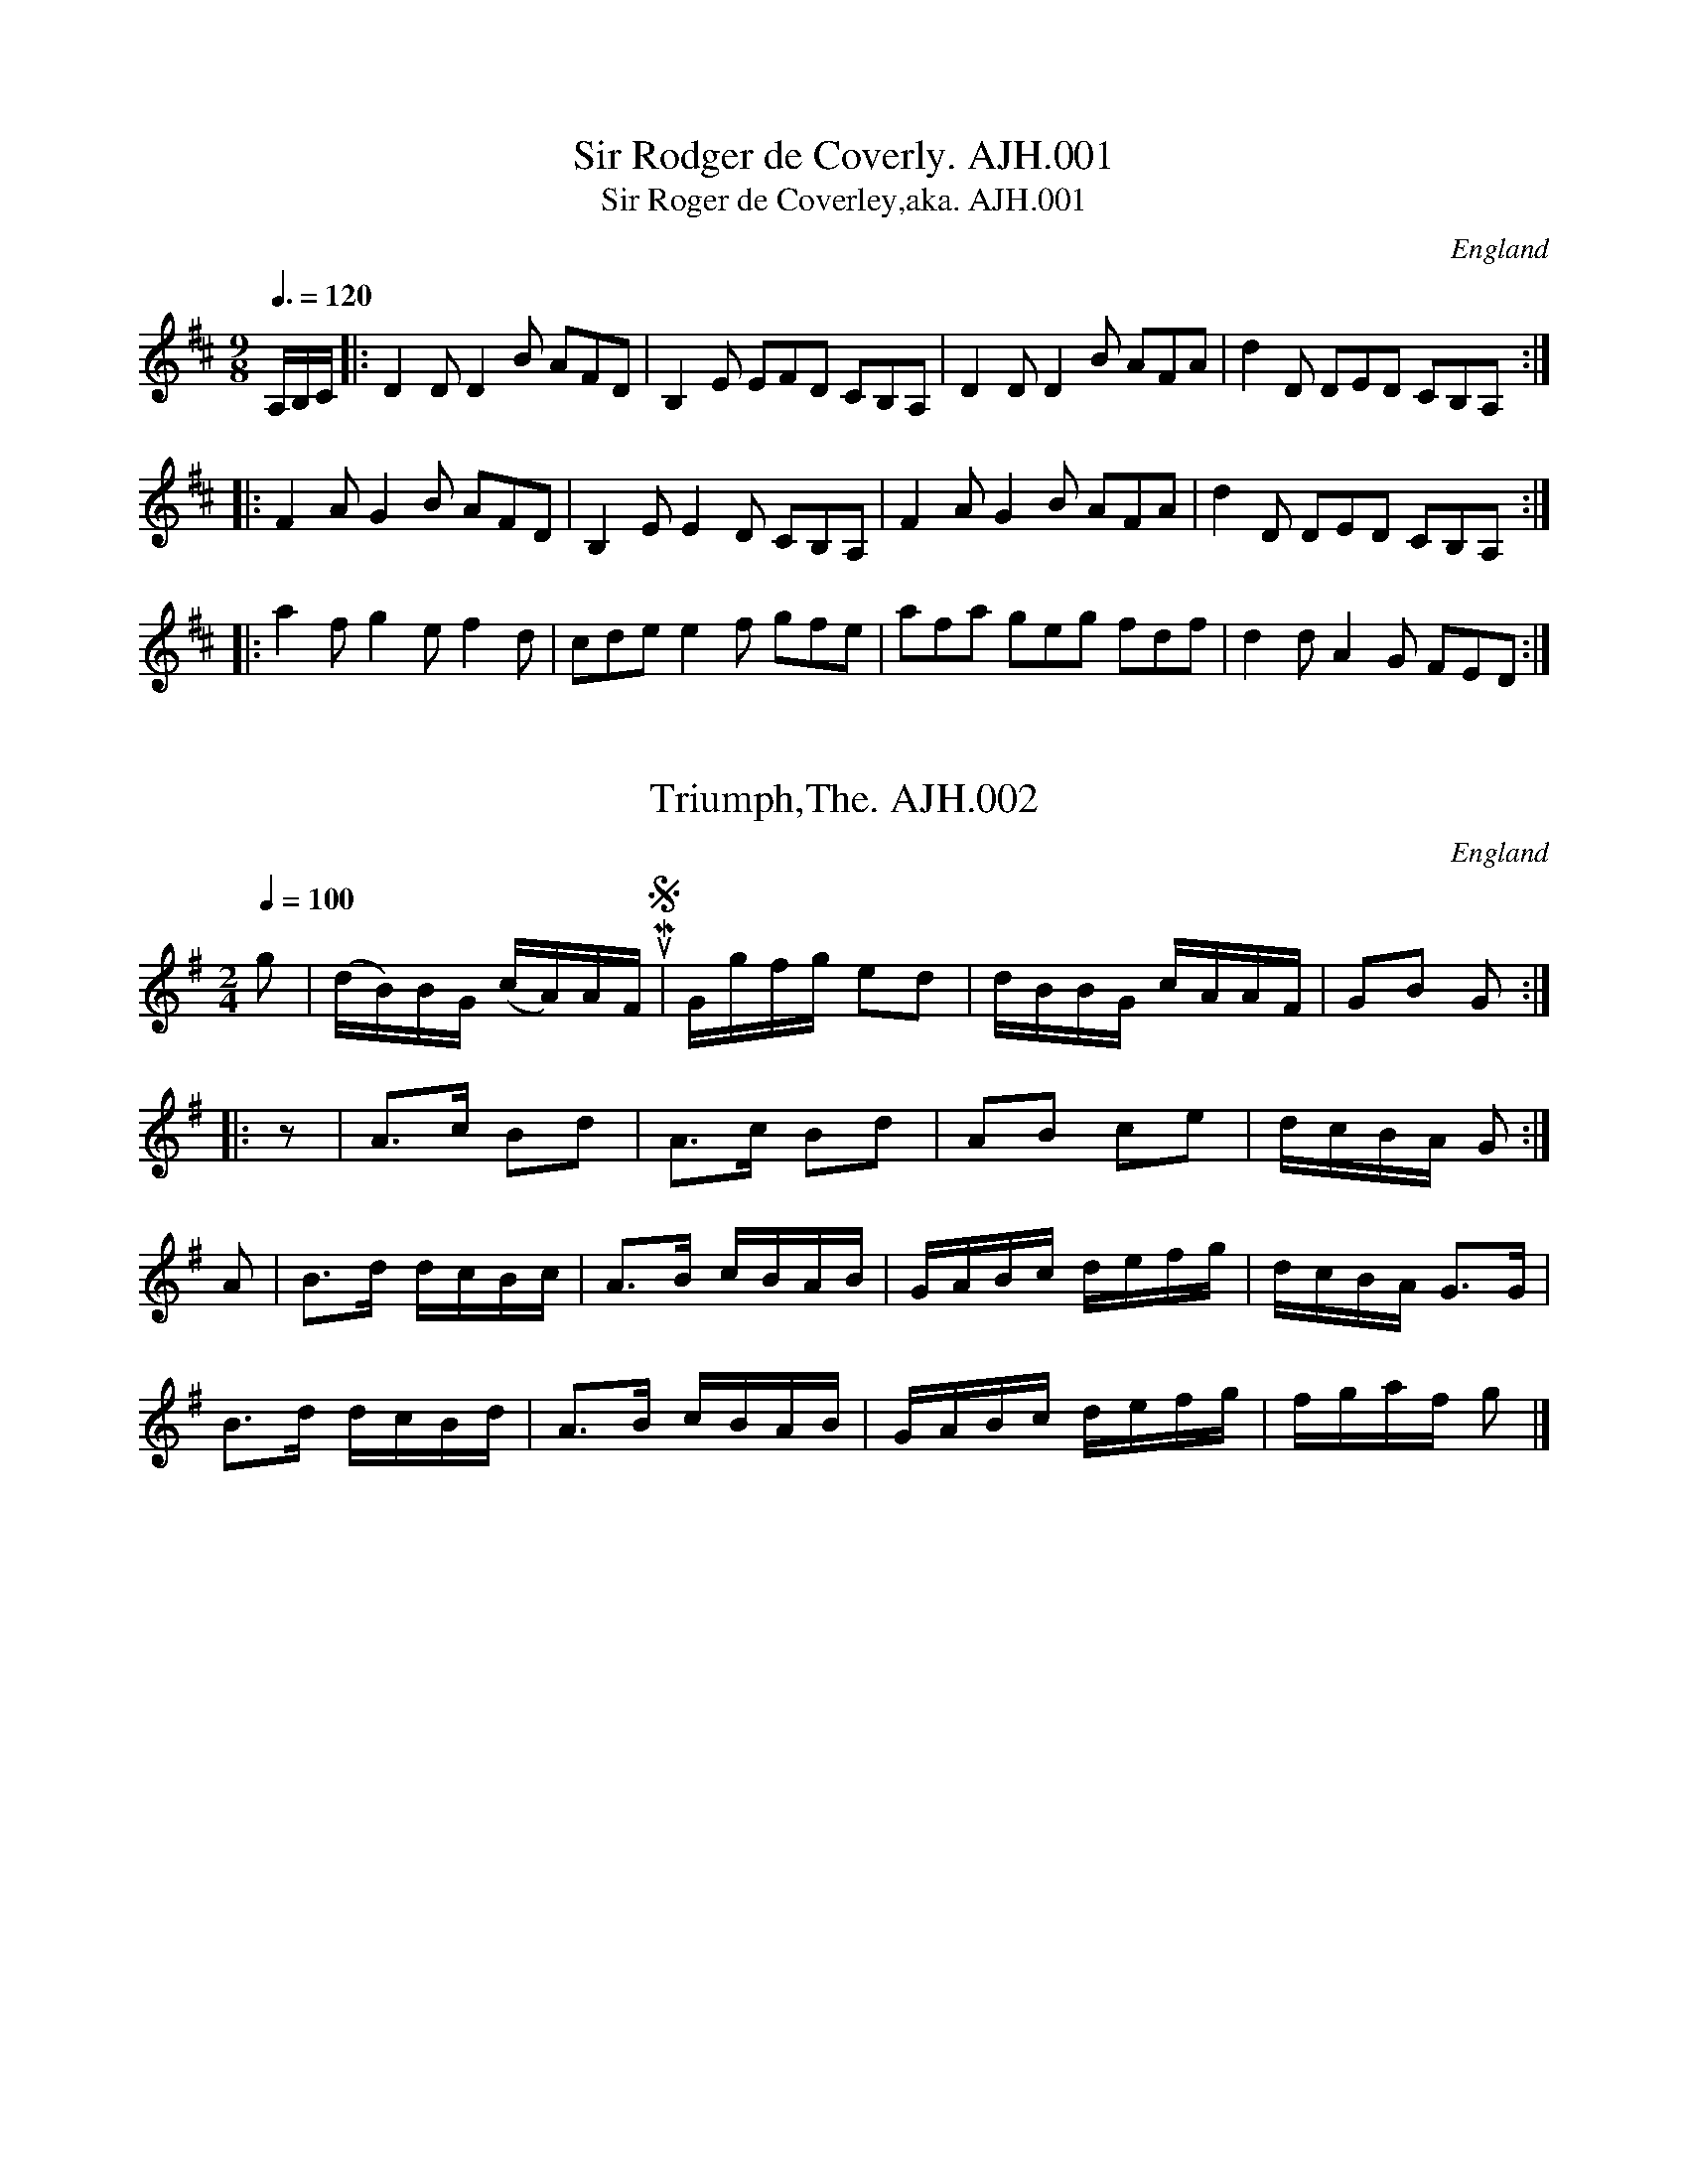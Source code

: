%abc
%%abc-alias Albert J.Hughes
%early 19thC, UK Shropshire Whitchurch, Private collection, Article in EDS Autumn 2007 pp12-14
%%abc-creator ABCexplorer 1.3.7 [01/01/2010]
%%abc-edited-by www.village-music-project.org.uk
%VMP Neil Brookes 2006
%Revised 12/2008
%Revised again 12/2009
%Multi-voice tunes reformatted by Phil Taylor (with mince pies and Balvenie Doublewood) 12/2009

X:1
T:Sir Rodger de Coverly. AJH.001
T:Sir Roger de Coverley,aka. AJH.001
M:9/8
L:1/8
Q:3/8=120
S:A.J.Hughes MS
O:England
A:North Shropshire
Z:Neil Brookes 2006
K:D
A,/2B,/2C/2|:D2D D2 B AFD|B,2E EFD CB,A,|\
D2D D2B AFA|d2D DED CB,A,:|!
|:F2A G2B AFD|B,2E E2D CB,A,|F2A G2B AFA|d2D DED CB,A,:|!
|:a2f g2e f2d|cde e2f gfe|afa geg fdf|d2d A2G FED:|

X:2
T:Triumph,The. AJH.002
M:2/4
L:1/16
Q:1/4=100
O:England
S:A.J.Hughes MS
A:North Shropshire
Z:Neil Brookes 2006
K:G
g2|(dB)BG (cA)AF”qu’s in MS”|Ggfg e2d2|dBBG cAAF|G2B2 G2:|!
|:z2|A3c B2d2|A3c B2d2|A2B2 c2e2|dcBA G2:|!
A2|B3d dcBc|A3B cBAB|GABc defg|dcBA G3G|!
B3d dcBd|A3B cBAB|GABc defg|fgaf g2|]

X:3
T:Miss Leigh’s Fancy.2voices. AJH.003
M:6/8
L:1/8
Q:3/8=120
O:England
S:A.J.Hughes MS
A:North Shropshire
W:Right hands across. Left hands Back again. Cast of(sic).
W:Allemade(sic) with (3?) partner.
W:Lead thro the Bottom and top hands (to? ?ound.
W:No formation given.
Z:Neil Brookes 2006
V:1 clef=treble
V:2 clef=bass
%%score {1 | 2}
K:D
[V:1] |: FDF FDF | BAG FED | FDF FDF | GEE E3 |
[V:2] |: D,3 F,3 | G,3 A,3 | D,3 F,3 | A,3 A,3 |
%
[V:1] FDF FDF | BAG FED | Bcd efg | fdd d3 😐
[V:2] D,3 F,3 | G,3 A,3 | G,3 E,3 | D,3 D,3 😐
%
[V:1] |: agf edc | fed cBA | ded faf | gee e3 |
[V:2] |: A,3 A,3 | D,3 D,3 | F,3 D,3 | A,3 A,3 |
%
[V:1] agf edc | fed cBA | Bcd efg | fdd d3 😐
[V:2] G,3A,3 | D,3 F,3 | G,3 A,3 | D,3 D,3 😐

X:4
T:Quick and Merry.2voices. AJH.004
M:6/8
L:1/8
Q:3/8=120
S:A.J.Hughes MS
O:England
A:North Shropshire
W:The first Gent’n lead his partner With both round the 2nd cup to their own places.
W:The 2nd Cup do the same round the 1st Cup to their own places.
W:1st Cup lead down the middle up again. Allemade(sic) with partner
Z:Neil Brookes 2006
V:1 clef=treble
V:2 clef=bass
%%staves {1 2}
K:D
[V:1] |: D2d dcB | ABA AGF | GGG FFF | EEE GFE |
[V:2] |: D,F,A, F,2G, | F,3 D,3 | E,E,E, D,D,D, | C,2A,, D,3 |
%
[V:1] D2d dcB | ABA AGF | Bcd efg | fge d3 😐
[V:2] D,F,A, F,2G, | F,3 D,3 | G,3 E,3 | A,2A,, D,3 😐
%
[V:1] |: a3 f3 | BdB BdB | g3 e3 | AcA AcA |
[V:2] |: D,F,A, D,F,A, | D,G,B, D,G,B, | C,E,A, C,E,A, | C,E,A, C,E,A, |
%
[V:1] ddd BBB | ggg eee | fga agf | gec d3 😐 !
[V:2] D,F,A, D,F,A, |C,E,A, C,E,A, | F,2G, F,2D, | A,2A,, D,3 😐

X:5
T:March the 3(?) by S(?) Wien.2voices. AJH.005
M:4/4
L:1/8
Q:1/4=120
S:A.J.Hughes MS
O:England
A:North Shropshire
N:Two bars in Primo have notes superimposed over the melody line. These
N:correspond to the bass line (V2) one octave higher. to achieve the
N:effect I have modified V2 to add these notes as chords.
Z:Neil Brookes 2006
V:1 clef=treble
V:2 clef=bass
%%staves {1 2}
K:D
[V:1] |: d2d>d dcde | f2f>f fefg | a2a>a b>ag>f |\
e2e>e e2d2 | c>Bf>d c2B2 | A2A>A A2 😐
[V:2] |: D,>DA,>F,D,2z2 | D,>DA,>F,D,2z2 | D,2D,>D,F,2G,2 |\
A,>A,E,>C,A,,2E,2 | A,2C2D2E,2 | A,2E,>C,A,,2 😐
%
[V:1]|: A>A | B2zB c2zc | d2d>d d2a>a | aTg/a/ b>a g>fe>d | e2e>ee2A>A |
[V:2]|: F,>D, | G,2zG,E,2zA,, | D,2D,>D,D,2z2 | D,2D,2G,2^G,2 |A,2A,>A, A,>G,F,>E, |
%
[V:1]”^d>df>daAc>A superimposed over 2 crots”d2z2e2z2 |\
“d^>d superimposed over first crot”f2z2g2z2 | a2b>g f>ed>c | d2d>dd2 😐
[V:2] [D3/D,3/][D/D,/][F3/F,3/][D/D,/] [A3/A,3/]A,,/[C3/C,3/][A/A,/] |\
[D3/D,3/][D/D,/]F,>D, A,>A,,C,>A,, | D,2G,2A,2A,,2 | D,>DA,>F,D,2 😐

X:6
T:Oh Dear What Can The Matter Be?2voices. AJH.006
M:6/8
L:1/8
Q:3/8=100
S:A.J.Hughes MS
O:England
A:North Shropshire
Z:Neil Brookes 2006
V:1 clef=treble
V:2 clef=bass
%%staves {1 2}
K:G
[V:1] |: “_rest added”z|d3 d3 | dBg dBG | c3 c3 | cAB cBA |
[V:2] |: z|G,B,G, F,D,F, | G,3 G,2F, | E,G,C C,E,G, | D,3 D,3 |
%
[V:1] d3 d3 | dBg dBG | EGc BcA | G3 z2 😐
[V:2] G,B,G, F,D,F, | G,3 G,3 | C,3 D,3 | G,D,B,, G,,2 😐
%
[V:1] |: d | dBc dBc | dBg dBG | cAB cAB | cAB cBA |
[V:2] |: z | G,3 G,3 | G,3 G,3 | D,3 D,3 | D,3 D,3 |
%
[V:1] dBc dBc | dBg dBG | EGc BcA | G3″_dotted in MS” G2 😐
[V:2] G,3 G,3 | G,3 G,3 | B,,3 D,3 | G,D,B,, G,,2 😐

X:7
T:Jingling Johnny.2voices. AJH.007
T:Kate Dalrymple,aka.2voices. AJH.007
M:4/4
L:1/8
Q:1/2=100
S:A.J.Hughes MS
O:England
A:North Shropshire
Z:Neil Brookes 2006
V:1 clef=treble
V:2 clef=bass
%%staves {1 2}
K:D
[V:1] d2 df e2 eg | d2df e2eg | d2d’2 a2gf | efge f2d2 ||
[V:2] D,2 D,F, E,2 E,G, | D,2D,F, E,2 E,G, |\
D,2D2 A,2 G,F, | E,F,G,E, F,2D,2 ||
%
[V:1] a2a2 a2 (3fga | a2a2 a2gf | a2d’2 a2d’2 | a2a2 a2gf |
[V:2] A,2A,2 A,2 (3F,G,A, | A,2A,2 A,2G,F, |\
A,2D,2 A,2D,2 | A,2A,2 A,2G,F, |
%
[V:1] g2ga f2fg | e2ef e2f2 | d2d’2 a2gf | efgef2d2|]
[V:2] G,2G,A, F,2F,G, | E,2E,F, E,2F,2 |\
D,2D2 A,2G,F, | E,F,G,E, F,2[D,2D,,2]|]

X:8
T:March by H(or J).Hughes.2voices. AJH.008
M:4/4
L:1/8
Q:1/4=120
S:A.J.Hughes MS
O:England
A:North Shropshire
V:1 clef=treble
V:2 clef=bass
N:Voice 2 is written in MS in bass clef
Z:Neil Brookes 2006
K:G
[V:1] |: GB | d2d>d d2 (3cBA | G2G>G G2c2 | gd cA B2G2 | A2A>A A2 G>B |
[V:2] |: z2 | D2A,>F, D,2z2 | G,,2G,,>G,, G,,2z2 |\
G,2D,2 B,,2G,,2 | D,2D,>D, D,2z2 |
%
[V:1] d2d>d d2 (3cBA | G2g>g g2 ec | A2a2 g>fe2 | d2d>d d2 😐
[V:2] D2A,>F, D,2z2 | G,,2G,,>G,,G,,2 [E,2C,2] |\
A,2F,2 A,2A,,2 | D,2D,>D, D,2 😐
%
[V:1] |: (3gfe |c2c>c c2 (3gfe | B2B>B B2 (3dcB |\
G2 eg fd BG | A2A>A A2G>B |
[V:2] |: z2 |C,2C,>C, C,2C,2 | G,2G,2 G,2z2 |\
G,2D,2 B,,2G,,2 | D,2D,>D, D,2z2 |
%
[V:1] d2d>d d2 (3cBA | G2g>g g2 ec |dB cA BG AF | G2G>G G2 😐
[V:2] D2A,>F, D,2z2 | G,,2G,,>G,, G,,2E,2 |\
G,2E,2 D,2D,,2 | G,,2G,,>G,, G,,2 😐

X:9
T:A Very Grand March by WL.2voices. AJH.009
M:4/4
L:1/8
Q:1/4=120
S:A.J.Hughes MS
O:England
A:North Shropshire
N:Certainly is!
V:1
V:2 clef=bass
Z:Neil Brookes 2006
K:G
[V:1] |: g2d>dd3c | B2G>GG4 | DGGB GBBd | de/d/ cB{B}A4 |
[V:2] |: G,2G,,2B,,2D,2 | G,2G,,2B,,2G,,2 | D,2B,,2E,2G,2 | F,2G,2CD,E,F, |
%
[V:1] g2d>dd3c | B2G>GG2g2 | (3fag (3fed A2^c2 | d2 d>dd4 😐
[V:2] G,2G,,2B,,2D,2 | G,2G,,2B,,2^C,2 | D,2F,2A,2A,,2 | D,2D,>D,D,4 😐
%
[V:1] |: A2A>AA2D/F/G/A/ | B2 B>B B2 (3def | g2d>c B2 G/A/B/c/ | d2 D>DD2d2 |
[V:2] |: D,2D,>D,D,2z2 | G,2G,,>G,,G,,2 D,E,/F,/ |\
G,2D,>C,B,,2G,,2 | D,2D,>D,D,2G,,2 |
%
[V:1] e2e>ee2f2 |g2fe d2c2 | (3Bgf (3edc B2A2 | G2 G>G G4 😐
[V:2] C,2C,2C,2C,2 |B,,2B,,2B,,2A,,2 | G,,2C,2D,2D,,2 | G,,2G,,>G,,G,,4 😐

X:10
T:Mill of Howth.2voices. AJH.010
T:Duchess Of Hamilton’s Rant,aka.2voices. AJH.010
M:6/8
L:1/8
Q:3/8=120
S:A.J.Hughes MS
O:England
A:North Shropshire
N:First part like D of H’s…
V:1
V:2 clef=bass
Z:Neil Brookes 2006
K:G
[V:1] |: d | dBG c2e | dBG c2e | dBG dBG | AAA A2d |
[V:2] |: z | B,2G,C3 | B,2G,C3 | B,3G,3 | D,2D,D,3 |
%
[V:1] dBG c2e | dBG c2e | dgd cBA | GGGG2 😐
[V:2] B,2G,C3 | B,2G,C3 | B,2CD2D, | G,3G,,2 😐
%
[V:1] |: g | gfe ^def | g2fe2g | gdB cde | dcB A2d |
[V:2] |: z | E,2F,G,2A, | B,2A,G,3 | B,3A,B,C | B,A,G, D,2z |
%
[V:1] dBG c2e | dBG c2e | dgd cBA | GGGG2 😐
[V:2] B,2G,C3 | B,2G,C3 | B,2CD2D, | G,3G,,2 😐

X:11
T:Set of Quadrilles. AJH.011
M:6/8
L:1/8
Q:3/8=120
S:A.J.Hughes MS
O:England
A:North Shropshire
Z:Neil Brookes 2006
K:C
P:1st
G”^$”|c3 e3|c3z GF|E2E EDE|G2F D2G|!
d3 f3|d3 dcB|BAG GAB|d3 c2||!
G|f2d dcd|e2c cBc|e2B GAB|c2e c2G|!
f2d dcd|e2c cBc|d2B GAB|c3 Sc2||!
z|A2A Adc|B2B Bdf|e2e dcd|e2e cBc|!
A2A Aec|B2B Bdf|e2e ^g2g|”^DC”a2zz2|]!
P:2nd
M:4/4
L:1/4
Q:1/4=110
c/d/|g/e/c/e/ ga|g/e/c/e/ ga|ggfe|d/c/d/e/ dc/e/|!
g/e/c/e/ ga|g/e/c/e/ ga|g/e/g/e/ f/d/f/d/|c3||!
c/d/|d/B/G/B/ dd|e/c/G/c/ ee|fg/f/ ef/e/|d/c/d/e/ dB/c/|!
d/B/G/B/ dd|e/c/G/c/ ee|fg/f/ ef/e/|d”DC”d d|]!
P:3rd
M:6/8
L:1/8
Q:3/8=120
K:G
dS|dbb fag|d3 d2e|d2B d2B|d2c A2d|!
dbb fag|e3 edc|Bdd dAF|A3 G2||!
B|cAF d2c|Bdg b2g|c’af d2c|Bed d2c|!
cAF d2c|Bdg b2g|fac’ d’c’f|a3 g2S||!
B|e3 g3|f3 afd|egb c’gf|e3 ^d2B|!
e3 g3|c3 f2a|g2e f2^d|e3″DCapo” z2|]!
P:4th
Q:3/8=120
K:D
|:A|d2e f2e|d3 d2A|BGB AFA|BGB A2A|!
d2e f2e|d3 d2a|agf ede|d3 Hd2:|!
A/G/|F2A d2A|f2d e2c|d2B A2^G|A2G FAG|!
F2A d2A|f2d e2c|d2B A2^G|”^inverse ferm sign”IA3 A2A|!
e3 efe|d3 def|g3 gag|f3 f2A|!
e3 efe|d3 d2f|ege dcB|A2A”^DCapo” A2|]!
P:5th
M:4/4
L:1/4
Q:1/4=110
K:G
|:.dd3/4d/4 .dd3/4d/4|.dd3/4d/4 dg|GB ed|dc A2|!
.cc3/4c/4 .ee3/4e/4|.cc3/4c/4 .AA3/4A/4|FedF|\
“^4 dots in spaces – fine?”A2Gz:|!
|:B2c^c|dgBd|AfdF|GABc|!
B2c^c|defg|FedF|A2GSz:|!
|:.BB3/4B/4 .BB3/4B/4|.BB3/4B/4 Be|^deag|fbB2|!
.BB3/4B/4 .BB3/4B/4|.BB3/4B/4 Bg|”^DCapo”fe ^d/e/f/d/|f2e2:|

X:12
T:Illegible.3voices. AJH.012
M:6/8
L:1/8
Q:3/8=100
O:England
A:North Shropshire
S:A.J.Hughes MS
N:Title very faint and not readable.
N:The bare melody is not very inspiring but a clever arrangement in which
N:voice 2 echoes phrases in voice 1 is quite pleasing. Voice 3 written in
N:bass clef in MS.
V:1
V:2
V:3 clef=bass
Z:Neil Brookes 2006
K:D
[V:1] |: A | dddd2f | dddd2A | ffff2a | ffff2g | aaaa2f |\
gggg2e | fed agf | eeee2 😐
[V:2] |: z | z6 | z2zz2A | dddd2f | dddd2e | ffff2d |\
eeee2A | dAF fed | AAAA2 😐
[V:3] |: z | D,D,D,D,2A,, | D,D,D,D,2A,, | F,F,F,F,2A, | A,,A,,A,,A,,2z |\
F,F,F,F,2D, | E,E,E,E,2A,, | D,2A,, F,E,D, | A,,A,,A,,A,,2 😐
%
[V:1] |: A | eeee2f | dcBA2A | ffff2a | gfed2c | ffd eec | ddB ccA |\
ffd eec | ddB ccA |
[V:2] |: E | AAAA2d | BA^GA2A | dddd2f | edcd2z | ddB ccA | ffd eec |\
ddB ccA | ffd eec |
[V:3] |: z | A,,A,,A,,A,,2D, | D,3A,,3 | D,D,D,D,2F, | G,3D,2z |\
D,3C,3 | F,3E,3 | D,3C,3 | D,2FE,2B,, |
%
[V:1] ead cdB | AAAA2D | FAdd2f | dddd2D | FAdf2a | ffff2z |\
d’2a “^MS includes d as a 7th qu”afd |\
fdA DFA |
[V:2] c2de2E | AAAA2z | D3F3 | AFFF2z | F3A3 |\
fddd2z | fdA DFA | d’2a afd |
[V:3] C,2D,E,2D, | A,,A,,A,,A,,2z | F,3D,3 | D,D,D,D,2z | A,,3A,,3 |\
F,D,D,D,2z | F,2D,D,2A,, | D,2D,A,,2A,, |
%
[V:1] d’2a afd | fdA DFA |a2d ede | fddd2 😐
[V:2] fdA DFA | d’2a afd | f2d A2A | FFFF2 😐
[V:3] F,2D,D,2A,, | D,2D,A,,2A,, | F,2D,A,2A,, | D,D,D,D,2 😐

X:13
T:Captn Edwards Waltz. AJH.013
M:3/4
L:1/8
Q:1/4=160
S:A.J.Hughes MS
O:England
A:North Shropshire
N:The waltz is marked “1” in the margin. An untitled section (AJH014) in
N:2 (marked “2”) follows on the next page and both may be part of a
N:single piece.
N:The start of the waltz A part and the end of the B part are marked
N:with Segno symbols.
Z:Neil Brookes
K:G
P:1
Wd2|d2 dBcd|e2 edcB|A2 dcBA|GFGABc|!
d2 dBcd|e2edcB|A2 dcBA|G4:|!
|:G2|FGABAG|FD d2A2|BD e2d2|^cB A2G2|!
FGABAG|FD d2A2|BD e2^c2| Wd4 :|!
|:B2|B2gfed|cB A2A2|A2 fedc|BA G2B2|!
B2gfed|cB A2A2|A2 (3fed (3cBA|G4:|!
|:”^Bass Solo”E4^D2|E2E2B,2|C2C2A,2|B,6|!
b3 agf|g2g2b2|[1 a2a2g2|f6:|[2 (3aba (3gag (3fgf|e6|]

X:14
T:Untitled. AJH.014
M:2/4
L:1/8
Q:1/4=140
S:A.J.Hughes MS
O:England
A:North Shropshire
N:This tune follows AJH013 could have been be played after it.
N:In the MS there is no indication of the key change to A, but it is
N:almost certainly intended.
Z:Neil Brookes 2006
K:D
A|dddA|BBBA|Bcde|c/d/B/c/AA|!
fa/g/ f/e/d/c/|Bg/f/ e/d/c/B/|AA/c/ B/d/c/e/|d/f/a/f/”cr in MS” d:|!
K:A
|:E|AA/A/ Ac|ec A2|dB A/G/F/E/|A/c/e/c/ AE|!
AA/A/ Ac|ecA2|dB A/G/F/E/|Ac/B/ AA/A/|!
K:D
dA/A/ dA/A/|dB/B/ dB/B/|Ad f/e/d/c/|d/c/d/e/ dA|!
dA/A/ dA/A/|dB/B/ dB/B/|Ad f/e/d/c/|d3:|

X:15
T:Danish March.2voices. AJH.015
T:Napoleon’s Grand March,aka.2voices. AJH.015
M:4/4
L:1/8
Q:1/4=120
S:A.J.Hughes MS
O:England
A:North Shropshire
Z:Neil Brookes 2006
K:D
[V:1] A>A | d2d>dd2A/B/c/d/ | e2e>ee2 A>d | f2e>fg2f2 | e2e>ee2 AA |
[V:2] z2 | F2F>FF2z2 | c2c>cc2z2 | d2c>de2d2 | c2c>cc2AA |
%
[V:1] d>dA>A F>FA>A | d>dA>A F>FA>A | e2e>e e>de>f | d2d>dd2z2 |
[V:2] d>dA>A F>FA>A | d>dA>A F>FA>A | c2c>c c>Bc>d | [d2B2][d3/B3/][d/B/][d2B2]z2 |
%
[V:1] e>dc>B A>Bc>A | d>cd>e d>ef>d | e>dc>B A>Bc>A | d>cd>e d>ef>d |
[V:2] A2A2A2A2 | F2F2F2F2 | A2A2A2A2 | F2F2F2F2 |
%
[V:1] B2g>gg2B2 | A2f>ff2d2 | e2e>e e>de>f | d2d>dd2 😐
[V:2] G2B2B2z2 | A2d2d2F2 | G2G2G2G2 | F2F>FF2 😐
%
[V:1] |: f>g | a2a2b2b2 | a3gf2fa | g2g>af2f>g | e2e>ee2z2 |
[V:2] |: d>e | f2f2g2g2 | f3ed2d2 |e2e2d2d2 | c2c>cc2z2 |
%
[V:1] g2g/f/e/d/c2z2 | a>af>fd2z2 | f3a gfed | a2A>AA2z2 |
[V:2] e2e/d/c/B/A2z2 | d>dA>AF2z2 | d3f edcd | c2c>cc2z2 |
%
[V:1] e>dc>B A>Bc>A | d>cd>e d>ef>d | e>dc>B A>Bc>A | d>cd>e d>ef>d |
[V:2] A2A2A2A2 | F2F2F2F2 | A2A2A2A2 | F2F2F2F2 |
%
[V:1] B2g>gg2B2 | A2f>ff2d2 | e2e>e e>de>f | d2d>dd2 😐
[V:2] G2B2B2z2 | A2d2d2F2 | c2c>c c>Bc>d | B2B>BB2 😐

X:16
T:Lass of Gowry,The. AJH.016
M:2/4
L:1/8
Q:1/4=140
S:A.J.Hughes MS
N:There is a space for a second voice which has not been entered in MS.
N:The tune in D is followed by lines in G marked “No1”
O:England
A:North Shropshire
Z:Neil Brookes 2006
K:D
A/G/|FAA B/c/|d/c/d/e/ dc/B/|B>ABd|cee A/G/|!
FAA B/c/|d/c/d/e/ [fd][f/d/][e/c/]|d/c/B/A/ dF|E2d::!
a/g/|fade|f/e/f/g/ ag/f/|gb ef|g/f/g/a/ ba/g/|!
f<ae<f|d/c/d/e/ f/e/|d/c/B/A/dF|E2d:|

X:17
T:No1. AJH.017
M:2/4
L:1/8
Q:1/4=80
S:A.J.Hughes MS
O:England
O:England
A:a
N:Tune follows on from Lass O’ Gowry AJH016 and may have
N:made up a set. Also found in the Richard Hughes MS#RH.155.
Z:Neil Brookes 2006
K:G
G/B/d/B/ Gg|dddg|fedc|BAGF|!
G/B/d/B/ Gg|ddd g/a/|a/f/g/e/ f/d/e/^c/|ddd2:|!
|:a/f/a/f/ dd|b/g/b/g/ da/b/|c’bag|g/f/e/f/ dB|!
G/B/d/B/ Gg|ddd b/c’/|d’/b/c’/a/ b/g/a/f/|ggg2:|

X:18
T:Conquering Hero,The.2voices. AJH.018
M:4/4
L:1/8
Q:1/4=120
S:A.J.Hughes MS
N:Arrangement for3 voices apparently intended but only 2 completed in MS.
O:England
A:North Shropshire
Z:Neil Brookes 2006
K:G
[V:1] |: d4B3c | d4G4 | ABcd c2B2 | (B4A4) | Bcded2d2 | g4d4 | cBAGB2A2 | G8 😐
[V:2] |: B4G3A | B4D4 | FGAB A2G2 | (G4F4) | GABcB2B2 | e4B4 | AGFE G2F2 | [B8G8D8] 😐
%
[V:1] |: BABc (B2A2) | (A2G2)G4 | c2B2A2G2 | F8 | e^defe2f2 | g4e4 | f2e2d2^c2 | “^Da Capo”d8  😐
[V:2] |: GFGA (G2F2) | (F2E2)E4 | A2G2F2E2 | d8 | c2c2c2d2 | e4c4 | d2c2B2A2 | “^Da Capo”B8 😐

X:19
T:Rory O’Moore.3voices. AJH.019
M:6/8
L:1/8
Q:3/8=100
S:A.J.Hughes MS
O:England
A:North Shropshire
V:1
V:2
V:3 clef=bass
Z:Neil Brookes 2006
K:A
[V:1] |: f | eAA cAA | eAA B2f | eAA cAA | GBBB2f |
[V:2] |: d | cee eee | ccc[c2A2]d | cee ecc | BGGG2d |
[V:3] |: z | A,3A,3 | A,3A,3 | A,3A,,3 | E,2E,E,2E, |
%
[V:1] eAA cAA | eAAA2c | efe efg | aAAA2 😐
[V:2] cee eee | ecc c2A | cdc cde | cccc2 😐
[V:3] A,3A,3 | A,3A,3 | E,3E,F,G, | A,2A,,A,,2 😐
%
[V:1] |: a | agf fed | dcB A2G | FGA Bcd | egf e2a |
[V:2] |: f | fed dcB | BAGF2E | Ace Ace | AAAA2[fd] |
[V:3] |: A, | A,G,F, F,E,D, | D,C,B,, A,,2A,, | E,G,B, E,2z | E,G,B, E,2A, |
%
[V:1] agf fed | dcB A2G | FGA Bcd | egf e2 😐
[V:2] fed dcB | BAGF2E | Ace Ace | [cAF][cAF][cAF][c2A2F2] 😐
[V:3] A,G,F, F,E,D, | D,C,B,, A,,B,,C, | D,3D,3 | E,3E,2 😐

X:20
T:Paddy O’Rafferty.2voices. AJH.020
M:6/8
L:1/8
Q:3/8=100
S:A.J.Hughes MS
N:Key sig of A(3#) given but more likely should be D.
N:Only 3 parts (cf John Jones MS has 6 parts),
N:but an accompaniment is added
O:England
A:North Shropshire
Z:Neil Brookes 2006
K:D
[V:1] |: Aff Aee | Aff ede | Aff Aee | ded cBA |
[V:2] |: [dAF][dB][dB] [cA][cA][cA] | [dAF][dB][dB] [cA][cA][cA] | [dAF][dB][dB] [cA][cA][cA] | A3A3 |
%
[V:1] Aff Aee | Aff ede | dfa afd | d>ed cBA 😐
[V:2] [dA]dd ccc | Add ccc | Adf fdd | A3A3 😐
%
[V:1] |: dfa dfa |dfa afd | dfa dfa | ded cBA |
[V:2] |: Adf Adf |Adf fdB | Adf Adf | fedA3 |
%
[V:1] dfa dfa | dfa abc’ |d’bg bge | d>ed cBA 😐
[V:2] Adf Adf | Adf F^ga |bge gec | A3F3 😐
%
[V:1] |: afa bgb | agf fed | afa bc’d’ |d>ed cBA |
[V:2] |: fdf geg | fed dcd | fdf gab |agf fed |
%
[V:1] afa bgb | c’bc’ Hd’2c’/b/ | aba fge | d>ed cBA 😐
[V:2] fdf geg | afa Hb2 a/g/ | fge dec | A2G4 😐

X:21
T:Honey Moon. 2voices.AJH.021
M:2/4
L:1/8
Q:1/4=140
S:A.J.Hughes MS
O:England
A:North Shropshire
Z:Neil Brookes 2006
K:D
[V:1] |: Addd | dffa | gfed | ce d/c/B/A/ | Addd | dffa | gfef | d2d2 😐
[V:2] |: FFFF | AddA | BAGF | E3z | FFFF | AddA | EFGE | F2F2 😐
%
[V:1] |: dAA2 | B>c e/d/c/B/ | A>F G/F/E/D/ | CEEz | dAAA | B>cde | f>gef | d2d2 😐
[V:2] |: FFFF | GA GE | F>A Bd | cccz | FFFF | G>ABc | d>BAG | F2F2 😐
%
[V:1] |: faa2 | gbb2 | af g/f/e/d/ | ceez | faa2 | gbb2 | afef | d2d2 😐
[V:2] |: dff2 |egg2 | fd cB | cccz | dff2 | egg2 | fdcd | [f2F2][f2F2] 😐

X:22
T:Lord Cathcart Dance.2voices. AJH.022
M:2/4
L:1/8
Q:1/4=100
S:A.J.Hughes MS
O:England
A:North Shropshire
Z:Neil Brookes 2006
K:G
[V:1] |: d/e/d/c/ | BBBB | (dB)BB | cAAA |
[V:2] |: B3/A/ | GGGG | BGGG | AFFF |
%
[V:1] (Bd) d/e/d/c/ | BBBB | (dB)BB | cAAF | G2 😐
[V:2] GF B>A | GGGG | BGGG | AFFD | [B2G2D2] 😐
%
[V:1] d | g>ggg | fafd | g>ggg | fafd |
[V:2] A | B>BBB | dAAA | B>BBB | dAAA |
%
[V:1] ged^c | Hd2 d/c/ | B2b>g | g/f/e/d/ c/B/A/G/ |
[V:2] dBA^G | HA2 B/A/ | GGGG | z4 |
%
[V:1] A2A>a | a/g/f/e/ d/c/B/A/ | B2B>g | g/f/e/d/ c/B/A/G/ | A2d>c | “^Da Capo”B2|]
[V:2] FFFF | z4 | GGGG | z4 | F2 D2 |”^Da Capo”G2|]

X:23
T:Gipsey’s Hornpipe. AJH.023
M:4/4
L:1/8
Q:1/2=90
S:A.J.Hughes MS
O:England
A:North Shropshire
Z:Neil Brookes
K:D
d2|Adcd Adcd|fdad bdad|Adcd Adcd|f2e2e2e2|!
Adcd Adcd|fdad bdad|Adcd Bbag|f2d2d2::!
f2|abag fgfe|dedc BAGF|FAdA FGAF|G2E2E2a2|!
abag fgfe|dedc BAGF|FAdc Bbag|f2d2d2:|

X:24
T:Hanley Hornpipe. AJH.024
M:4/4
L:1/8
Q:1/2=90
S:A.J.Hughes MS
O:England
A:North Shropshire
Z:Neil Brookes
K:G
dc|BGBG AFAF|GFGA GABc|dBgf edcB|c2A2A2 dc|!
BGBG AFAF|GFGA GABc|dBgf ecAF|G2G2G2:|!
|:(3def|g2eg f2(3def|g2eg f2(3def|gfed cBAG|!
c2A2A2dc|BGBG AFAF|GFGA GABc|dBgf ecAF|G2G2G2:|

X:25
T:West Cottage Hornpipe. AJH.025
T:Horse Block Hornpipe. AJH.025
M:4/4
L:1/8
Q:1/2=90
S:A.J.Hughes MS
O:England
A:North Shropshire
N:Alternative title in MS.
Z:Neil Brookes 2006
K:A
cd|ecAc dBAG|Aceg a2 gf|ecAc dfec|d2B2B2cd|!
ecAc dBAG|Aceg a2 gf|ecAc dfed|c2A2A2:|!
|:(3efg|a2 fa gbge|afaf g2e2|agaf ecAc|d2B2B2 cd|!
ecAc dBAG|Aceg a2 gf|ecAc dfed|c2A2A2:|

X:26
T:Albert Hughes’Waltz,aka. AJH.026
M:3/8
L:1/8
Q:3/8=50
S:A.J.Hughes MS
C:untitled in MS
N:Such a nice tune deserves a title – “Albert Hughes’s Waltz”?
N:In 3/8 it would perhaps be better as a mazurka. I have set the pace at
N:slightly faster than Capt Edward’s Waltz. NeilB.
O:England
A:North Shropshire
Z:Neil Brookes 2006
K:D
D/F/|AA F/A/|dde/f/|g/f/e/ d/c/B/|A/B/A/ F/D/F/|!
AA F/A/|dde/f/|g/f/e/ d/c/e/|d2::!
c/d/|ed/c/B/A/|fe/d/c/B/|gg/f/e/d/|ce A/c/|!
ed/c/B/A/|gg/f/e/d/|BB/d/c/e/|d2::!
F/G/|A (3f/e/d/ (3d/c/B/|AFA|Bg/f/e/d/|dc F/G/|!
A (3f/e/d/ (3d/c/B/|AFA|BB/d/ c/e/|d2:|

X:27
T:Waterloo Dance. AJH.027
T:Blanchland Races,aka. AJH.027
T:Timour the Tartar,aka. AJH.027
M:4/4
L:1/8
Q:1/4=200
S:A.J.Hughes MS
N:Not the usual Waterloo Dance.
N:More commonly known as ‘Timour the Tartar’ or ‘Blanchland Races’
O:England
A:North Shropshire
Z:Neil Brookes 2006
K:G
D|G2 (3BAG”triplets written as 3 semiqu n MS” dGBG|dGgG fGeG|\
dG (3BAG dGcG|ADBD cDBD|!
G2 (3BAG dBBA|dGg GfGeG|dedB dgdB|D2F2G3:|!
|:F|F2 (3BAG FDFD|ADBD cDBD|B2(3cBA dGdG|dGgG dGeG|!
dc (3BAG gGeG|dB (3BAG gGfG|dBed cBAG|GABG FDEF|”as writ”G2:|

X:28
T:Wragg’s Duetto the 28th,aka.3voices. AJH.028
T:Untitled.3voices. AJH.028
M:2/4
L:1/8
Q:1/4=100
S:A.J.Hughes MS
N:cf Wragg’s Duetto the 28th.in the MS of Rev R. Harrison, Cumbria RH.015
N:”*” signs denote fermata over following note.
N:There are a few odd notes in the accompaniment, but
N:otherwise a splendid little piece!
O:England
A:North Shropshire
Z:Neil Brookes 2006
V:1
V:2
V:3 clef=bass
K:G
[V:1] |:GG/A/ BB/c/ | .d/g/f/g/ d2 | .e/g/f/g/ d/g/f/g/ | c/B/A/G/ AD |
[V:2] |:z2GG/A/ | Bd BG | cz cz | A/G/F/E/ D/E/F/D/ |
[V:3] |:G,,G,, B,,B,, | G,G, D,2 | G,G, B,,B,, | C,D, G,,2 |
%
[V:1] GG/A/ BB/c/ | .d/g/f/g/ gf/e/ | dg b/a/g/f/ | g2g2 😐
[V:2] z2GG/A/ | Bd ed/c/ | BG dD | GBG2 😐
[V:3] G,,G,, B,,B,, | G,G, D,2 | G,B,, C,D, | G,,4 😐
%
[V:1] |: dd/c/ BB | ee/d/ cz | cc/B/ AA | d/e/d/c/ Bz |
[V:2] |: BB/A/ G/A/B/G/ | cc/B/ Az | AA/G/ F/G/A/F/ | BB/A/ Gz |
[V:3] |: D,D, B,,B,, | A,,A,, D,z | C,C, A,,A,, | D,D, G,,z |
%
[V:1] BB/A/ Gg | cc/B/ Aa | ba/b/ ag/a/ | g/e/d/^c/”DC””*”d2 😐
[V:2] dd/c/ B/A/B/G/ | AA/G/ F/E/F/D/ | Gg fe | AA F2 😐
[V:3] B,,B,, G,,G,, | A,,A,, D,z | A,2A,,2 | D,4 😐
%
[V:1] gg aa | bb c’2 | b>d’ bg | ea fd |
[V:2] Bz cz | FzA2 | GB GB | AA dD |
[V:3] G,z D,z | B,,z C,2 | B,,C, D,G, |A,,A,, D,D, |
%
[V:1] gg aa | bb c’2 | bg af | g>a g2 😐
[V:2] Bz cz | Gz AD | GB cA | B>c B2 😐
[V:3] G,,z A,,z | B,,z C,2 | G,B,, C,D, | G,,4 😐
%
[V:1] d>B GG | e>c AA | d>B GG | FG Az |
[V:2] GG/A/ BB | c>A Fz | GG/A/ BG | DE FD |
[V:3] D,B,, G,,G,, | E,C, A,,z | D,B,, G,,G,, | G,G, F,z |
%
[V:1] d>B GG | e>c Ag | fd ef | “DC”d2z2 ||
[V:2] GG/A/ BB | c>A FG | A3A | D2z2 ||
[V:3] D,B,, G,,G,, | G,G, D,D, | A,2A,,2 | “DC”D,2z2 ||
%
[V:1] GG F/G/F/G/ | AAA2 | d>c BG | FA G/F/E/D/ |
[V:2] BB AA/G/ | FF Dz | B>A GD | D>C Dz |
[V:3] G,G, F,F, | A,,A,, D,2 | D,D, G,G, | D,A,, D,z |
%
[V:1] GG F/G/F/G/ | AAA2 | d>c BG | DFG2 |
[V:2] BB AA/G/ | FF Dz | B>A GB | dD G2 |
[V:3] G,G, D,D, | A,,A,, A,,2 | D,C, B,,G,, | D,D, G,,2 |
%
[V:1] gg f/g/.f/.g/ | aaa2 | d’>c’ bg | fa g/f/.e/.d/ |
[V:2] BB AA/B/ | cc Az | b>a gd | d^c dc |
[V:3] G,G, F,F, | A,A, A,2 | D,E, F,G, | E,A, G,E, |
%
[V:1] gg f/g/.f/.g/ | aaa2 | d’>c’ bg | b/a/g/f/g2 ||
[V:2] BB AA/B/ | cc Az | b>agd | e/c/B/A/B2 ||
[V:3] G,G, F,F, | D,D, A,,z | D,C, B,,G,, | D,D, G,,2 ||
%
[V:1] ee c/d/e/c/ | dd Bz | cc A/B/c/A/ | F/G/A/F/ dz |
[V:2] c’c’ a/b/c’/a/ | bb g/a/b/g/ | aa f/g/a/f/ | d/d’/c’/d’/ ez |
[V:3] E,E, C,E, | D,D, B,,z | C,C, A,,C, | F,A, D,z |
%
[V:1] ee c/d/e/c/ | dd Bz | A/B/A/B/ c/B/A/G/ | “DC”d2z2|]
[V:2] cc A/B/.c/.A/ | BB G/A/B/G/ | FF/G/ A/G/F/E/ | “DC”D/d/A/F/d2|]
[V:3] C,C, A,,A,, | D,D, G,G, | A,2A,,2 | “DC”D,4|]

X:29
T:Ally Croaker. AJH.029
T:Crocker’s Reel,aka. AJH.028
M:4/4
L:1/8
Q:1/2=120
S:A.J.Hughes MS
O:England
A:North Shropshire
D:version recorded on John Kirkpatrick & Sue Harris’s album “Facing the Music”
D:(1980 Topic Records) as “Crocker’s (or Betty Crocker’s???) reel.
Z:Neil Brookes 2006
K:D
dddd d2d2|edcd efge|fddd d2d2|edcd ef g2:|!
|:faaa a2a2|bagf ef g2|eggg g2g2|agfe fg a2|!
dddd cccc|BBBB A2A2|gggg f2b2|agfe d2d2:|

X:30
T:Trip to the Cottage. AJH.030
M:6/8
L:1/8
Q:3/8=120
S:A.J.Hughes MS
N:MS gives 2 lines with D.C. at end.
N:I therefore have put in the extra A music line.
O:England
A:North Shropshire
Z:Neil Brookes 2006
K:G
B/2c/2|dBB BGG|cAA AFD|DGG FAA|GBB A2 B/2c/2|
dBB BGG|cAA AFD|DGG FAA|BGGG2:|
d|gfe d2B|edc Bcd|ecA ecG|FAG FED|
gfe d2B|edc Bcd|efg fdf|edc d2||!
B/2c/2|dBB BGG|cAA AFD|DGG FAA|GBB A2 B/2c/2|
dBB BGG|cAA AFD|DGG FAA|BGGG2|]

X:31
T:French Set of Quadrilles. AJH.031
M:6/8
L:1/8
Q:3/8=110
S:A.J.Hughes MS
N:Some of the redirections and time sigs not clear in the
N:MS copy. Clarification needed by consulting original.
O:England
A:North Shropshire
Z:Neil Brookes 2006
K:F
P:1st
“_qu’s”A/B/|Scef cef|a3agf|gba gfe|fag fed|
cef cef|a3agf|gba gfe|f3f2||!
A/B/|c3 cfe|d3def|agf fed|dcB A2B|
c3 cfe|d3 def|agf efd|SA3 “_A2added”A2||!
a|d2^c d2e|^f2g a2g|^f2e d2e|a2A A2A|
d2e ^fe2|^f2g a2g|f2d fe^c|”_d2in MS”d3d2||!
K:C
|:e/f/|gag gde|c3 cde|cfe dec|Bdg G2 e/f/|
gag gde|c3 cde|Aag fed|d3c2:|!
|:A|GAG GBG|GAG GcG|Gce edc|Bdd d2 A|
GAG GBG|GAG Gce|edc cBA|GBce2:|!
K:D
M:2/4
Q:1/4=100
P:2nd
|:(3d/c/d/|A “_triplets not marked. Seems to be a bouree timing”\
(3d/c/d/ A (3f/e/f/|\
d (3a/g/a/ f (3a/g/a/|(3g/f/e/ (3d/c/B/ (3A/B/A/ (3G/F/E/|\
(3D/F/A/ (3d/A/F/ D (3d/c/d/|!
A (3d/c/d/ A (3f/e/f/|d (3a/g/a/ f (3a/g/a/|\
(3g/f/e/ (3d/c/B/ (3A/B/A/ (3G/F/E/|\
(3D/F/A/ (3d/f/a/ “_cr”d:|
Q:1/4=120
P:3rd
|:d/e/|f3g|bagd|feBc|d/A/B/c/ d/e/f/g/|
f3g|bagd|feBc|d3:|
“_Rest added” z| D2″_qu’s in MS”d2|d/c/B/^A/B2|\
B2b2|b/a/g/f/g2|
g/A/c/e/ a/b/a/g/|f/A/d/f/ (3d’/c’/b/ (3a/g/f/|\
e/A/c/e/ g/B/c/e/|d3|]
M:6/8
Q:3/8=110
P:4th
F/G/S|ABA Adf|a3 agf|e2f gBc|def A3|
A^GA c3|BAB e3|cde ABc|d3 d2||
f|fdB A2F|Bdf b3|ecA ^G2E|Adf a3|
faa eaa|z6|gec Bfe|A3 A3||
Adf ^e2f|dfa ^g2a|gec A2G|FBA F2G|
Adf ^e2f|dfa ^g2a|gec Aba|d3 d2||
SA/G/|FAd dcd|f3 d2f|e^de ABc|dfa a2 A/G/|
FAd dcd|f3 d2f|e^de ABc|d3 d2||
e|c3 e3|a3 a2f|gfg Bed|cea A2a|
Bdd cee|dff egg|faa g2g”MS unclear here”|a3Sa2||
b|bab f2e|d2c B2B|Bfe dcB|f3 z2a|
bab f2e|d2c B2 b/^a/|bge dc^B|B3 B2|]
M:3/4
K:C
P:5th
|:(3Gce|g>e c2 (3cde|G>ce2f>e|d3 G>ed|c4 (3Gce|
g>e c2 (3cde|G>ce2f>e|d3da<g|c4:|!
|:d2|d>BG2 dd|e>c G3g|^f3f2(3fef|g4e2|
eee2GG|eee2GG|e3Ge>d|c2B3G|
G>e c3G|G>ec3G|g3g g>g|”DC”g4:|

X:32
T:Green Hills of Tyrol. AJH.032
M:3/4
L:1/8
Q:1/4=120
S:A.J.Hughes MS
Z:Neil Brookes 2006
K:G
GA|B3 GBc|d3 gBe|dcAFDe|dBGDGA|!
B3GBc|d3eBe|dcADFA|G4:|!
|:d2|g3 gfe|edd2ed|dcc2dc|cBB2d2|!
g3gfe|edd2ed|d^cc2Bc|!
d3AfA|d3eBe|dcAFDF|G4:|!
|:DGA|B3GeG|B3cBA|G3DBD|G3DGA|!
B3GeG|B3dBA|G3DBD|G2z2d2|!
g3gfe|edd2ed|dcc2dc|cBB2d2|!
g3gfe|edd2e2|gfedef|g4:|

X:33
T:Mill Mill O,The,aka. AJH.033
T:Deadly Wars,The,aka. AJH.033
M:2/4
L:1/8
Q:1/4=120
S:A.J.Hughes MS
C:untitled in MS
N:No key sig given, but D fits the usual tune.
O:England
A:North shropshire
W:There are some bars missing.
Z:Neil Brookes 2006
K:D
def2|A2A2|dc BA|Bce2|def2|a2gf|ed B>c|d3::!
A|de fg|a2a2|ba gf|e2d2|[Ad]e fg|ab ag|f2a2|!
de fg|a2a2|ba g/f/e|de f2|a2gf|ed B>c|d3:|

X:34
T:Set of Quadrilles. AJH.034
M:6/8
L:1/8
Q:3/8=120
S:A.J.Hughes MS
N:Redirections are as in MS. may need some tweaking to
N:get a playable set, but nevertheless a fine piece in typical
N:quadrille style.
O:England
A:North Shropshire
Z:Neil Brookes 2006
K:A
P:1st
E|A2A c2c|f2e c2A|e2dB2G|Afe dcB|!
A2A c2c|f2e c2A|Afee2G|B3A2||!
K:E
G/A/|B^AB e^de|g3e2g|f2a B2^d|egf edc|!
B^AB e^de|g3efg|fga Bcd|e3^dBSc||!
K:A
C|F^EF AGA|c^Bc f2g|AcB AGF|^EFG C2c|!
ded cdc|BcB ABA|Gdc c2^E|F3^E2E||!
P:2nd
M:2/4
Q:1/4=110
AE/E/ AE/E/|AE/E/ AB/c/|\
dB/c/ dB/c/|1dB/c/ e/d/c/B/:|2e/d/c/B/A2|!
|:e/d/c/B/ A/B/c/d/|e3f/g/|ag/a/ cd/e/|\
f2e2|ed/c/ Bc/d/|!
ef/g/ ag/a/|1bg/e/ Bc/d/|f2e2:|2fe/d/ ed/B/|B2A2||!
P:3rd
K:C
M:6/8
Q:3/8=120
e/f/|Sgag dfe|c3Gce|d2^cd2c|dag ece|!
gag dfe|c3Gce|dag fdB|d3c2||!
K:G
B/c/|d^fg dfg|dag g^fg|aga de^f|gBc dBc|!
d^fg dfg|dba g^fg|a^ga de^f|g3g Se^f||!
K:Am
e3agf|e3edc|B2c dcB|cBc Acd|!
e3agf|e3edc|[BG][cA][dB] cBc|ABc def||!
K:A
c2c eAB|c2de3|edd dcc|agf c2B|!
c2d eAB|c2d efg|agf fec|edBA2|”^D.C.”:|!
Se/d/|cfe Bdc|A3ABc|edB dcA|Bee fed|!
cfe Bdc|A3ABc|dcd efg|aecA2:|!
e/g/|Sa3aec|e3edc|dcd Bcd|f2ec2e|!
a3aec|f3fga|efe dcB|A3A2||!
K:E
g3Sgfg|b3a2a|gag fef|e3B2e|!
g3gfg|b3a2a|gag fef|efe dcd|]

X:35
T: Wragg’s Duetto No20,A March,aka.3voices. AJH.035
M:4/4
L:1/8
Q:1/4=140
S:A.J.Hughes MS
C:untitled in MS
N:cf Rev.R.Harrison’s MS,c1815,Cumbria
N:Tune is RH005 Wragg’s Duetto No20, A March.(late c18th?)
O:England
A:North Shropshire
V:1
V:2
V:3 clef=bass
Z:Neil Brookes 2006
K:G
[V:1] |:D2| G2G>GG2A2 | B2B>BB2c2 | de/f/ g/f/.e/.d/ edcB | A2A>AA2D2 |
[V:2] |:z2| z4z2D2 | G2G>GG2A2 | Bc/d/ e/d/c/B/ cBAG | D2D>DD2z2 |
[V:3] |:z2| G,2G,>G,G,2G,,2 | D,2D,>D,D,2A,,2 | D,2G,2A,2G,,2 | D,2D,>D,D,2z2 |
%
[V:1] G2G>GG2A2 | B2B>BB2c2 | .d>e.f>g B2A2 | G2G>GG2 😐
[V:2] z4z2D2 | G2G>GG2A2 | B>cA>BG2F2 | G2B>BB2 😐
[V:3] G,,2G,,>G,,G,,2A,,2 | D,2D,>D,D,2E,2 | G,2B,,2C,2D,2 | G,,2G,,>G,,G,,2 😐
%
[V:1] A2| d2d>dd2e2 | f2f>ff2g2 | afaf bagf | e2e>ee2A2 |
[V:2] z2| z4z2A2 | d2d>dd2e2 | fdfd gf.e.d | A2A>A A>GF>E |
[V:3] z2| D,2D,>D,D,2A,,2 | D,2D,>D,D,2G,2 | F,2D,2G,2E,2 | A,,2A,>A,,A,,2z2 |
%
[V:1] d2d>dd2e2 | f2f>ff2g2 | a>gb>g f>ed>^c | d2d>e d>cB>A |
[V:2] D2z2z2A2 | d2d>dd2e2 | d>eg>e d2A2 | D2d>c B>A G>F |
[V:3] D,2D,>D,D,2z2 | F,2F,>F,F,2G,2 | F,2D,2D,2A,,2 | D,2D,2D,>C,B,,>A,, |
%
[V:1] G2G>GG2A2 | B2B>BB2c2 | de/f/ g/f/.e/.d/ edcB | A2A>AA2D2 |
[V:2] G2z2z2D2 | G2G>GG2A2 | Bc/d/ e/d/.c/.B/ cBAG | D2D>DD2z2 |
[V:3] G,,2G,,>G,,G,,2A,,2 | D,2D,>D,D,2A,,2 | D,2E,2 C,B,,A,,G,, | D,2D,>D,D,2z2 |
%
[V:1] G2G>GG2A2 | B2B>BB2c2 | d/e/f/g/ f/e/d/c/B2A2 | G3D GDGD |
[V:2] B4z2D2 | G2G>GG2A2 | B>B d/c/B/A/ G2F2 | G2z2z4 |
[V:3] G,2G,>G,G,2z2 | D,2D,>D,D,2z2 | D,F, D,B,,G,2D,2 | G,,3G,,G,,2G,,2 |
%
[V:1] B3G BGBG | d3B dBdB | g3d gege | g>ab>a g>fe>d |
[V:2] G3D GDGD | B3G BGBG | d3B dBdB | G2z2z4 |
[V:3] D,3G,G,2G,2 | D,3G,D,2G,,2 | G,,3G,,G,2G,2 | D,2B,,2G,2E,2 |
%
[V:1] e>fg>f e>dc>B | {FG}A8 | {GA}G3b gbgb | g2z2g2z2 | g8|]
[V:2] g>ab>a g>fe>d | cBcB d2D2 | D3d BdBd | GBdB GBdB | G8|]
[V:3] G,2B,,2G,2E,2 | A,,4D,4 | G,,3D,G,2G,2 | G,2z2G,2z2 | G,,8|]

X:36
T:Set of Quadrilles. AJH.036
M:2/4
L:1/8
Q:1/4=110
S:A.J.Hughes MS
N:An expert on the Quadrille would no doubt be able to verify the
N:redirection signs and give a better idea on how the tunes
N:are used for the dance.
O:England
A:North Shropshire
Z:Neil Brookes 2006
K:D
P:1
A|Af/g/ fe/f/|ed dc/d/|cB Bc/d/|fe AA|!
Af/g/ fg/f/|ed dc/d/|cB ed|1c/d/B/c/ A:|2dd “^Fine?”d||!
z|A2d/e/f/d/|A2d/e/f/d/|a/g/f/g/ ee|a/g/f/g/ ee|!
A2d/e/f/d/|A2d/e/f/g/|a/g/f/g/ ee|a/g/f/g/ e||!
A|Af/g/ fe/f/|ed dc/d/|cB Bd/e/|fe AA|!
Af/g/ fe/f/|eddc|cBec|ddd||!
K:G
g|gb ba/b/|ag gd|dc’ c’b/a/|^ga ad|!
dd’ d’c’/b/|ba ab/a/|ga/g/ f/g/a/b/|”^D.C.”a2g|]!
P:2nd
K:F
M:6/8
Q:3/8=120
a|a3 a^ga|a3 a^ga|g3 d2=B|cde fga|!
a3 a^ga|a3 a^ga|g2b cde|fca f2||!
c|cde fga|”_dcr written as cr”Hf3f2g|agf fed|a2g fed|!
cde fga|”cr”Hf3f2a|b3d2e|fcd “D.C.”efg|]!
P:3rd
K:G
M:2/4
Q:1/4=110
D|G3B|d3e|dcAe|dBGD|\
G3B|dd/d/ dg|\
“_f written as minim above 4 qu’s”\
[df4]BcA|[g3G3]”^fine”||!
agfe|fddg|efga|bggg|agfe|fddf|eB^ce|d3|]!
P:4th
K:C
Q:1/4=90
g/f/|efga|gc’c’g|gfda|gec g/f/|\
efga|gc’c’e|gfde|”D.C.”c3||
K:G
SG(3D/E/D/ G(3D/E/D/|G(3D/E/D/ G/>G/A/>B/|\
c(3A/B/A/ c(3A/B/A/|c(3A/B/A/ d/>c/B/>A/|!
G(3D/E/D/ G(3D/E/D/|G(3D/E/D/ G/>G/A/>B/|\
c(3A/B/A/ c(3A/B/A/|d/>c/B/>A/G2||!
dB/A/ GB/c/|d3e/f/|gf/g/ Bc/d/|e2d2|!
dB/A/ Ge/d/|de/f/ gf/e/|aA A/B/c/d/|e2Sd2||!
A>^G =G/F/E/D/|B>^A =A/G/F/E/|A>^G =G/F/E/D/|B>^A =A/G/F/E/|!
dB/A/ GB/c/|d^c/d/ fe/d/|ed/B/ dc/A/|”D.C.”A2G|]!
P:5th
K:F
M:6/8
Q:3/8=120
A|A3 A2A|A2A ABc|d3 c3|c2c c2A|\
c2B G3|G2G G2G|A2G F2a|gfe dcB||!
A3 A2A|A2A ABc|d3 c3|c2c c2A|\
c2B G3|G2G G2G|A2G F2c|BAG F2||!
f|G2G G2G|A2G F2C|C3 C2C|C3 C2f|\
G2G G2G|A2G F2A|A3 A^GE|A3A2A|!
G3 c3|c3 f3|fed dcB|Adc Adc|\
G3 c3|c3 f3|f2c cBG|F3 F2|]

